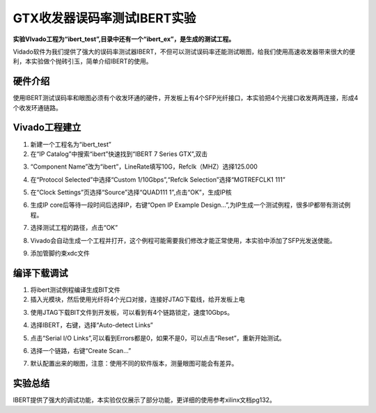 GTX收发器误码率测试IBERT实验
==============================

**实验VIvado工程为“ibert_test”,目录中还有一个“ibert_ex”，是生成的测试工程。**

Vidado软件为我们提供了强大的误码率测试器IBERT，不但可以测试误码率还能测试眼图，给我们使用高速收发器带来很大的便利，本实验做个抛砖引玉，简单介绍IBERT的使用。

硬件介绍
--------

使用IBERT测试误码率和眼图必须有个收发环通的硬件，开发板上有4个SFP光纤接口，本实验把4个光接口收发两两连接，形成4个收发环通链路。

Vivado工程建立
--------------

1) 新建一个工程名为“ibert_test”

2) 在“IP Catalog”中搜索“ibert”快速找到“IBERT 7 Series GTX”,双击

.. image:: images/17_media/image1.png
      
3) “Component Name”改为“ibert”，LineRate填写10G，Refclk（MHZ）选择125.000

.. image:: images/17_media/image2.png
      
4) 在“Protocol Selected”中选择“Custom 1/10Gbps”,“Refclk Selection”选择“MGTREFCLK1 111”

.. image:: images/17_media/image3.png
      
5) 在“Clock Settings”页选择“Source”选择“QUAD111 1”,点击“OK”，生成IP核

.. image:: images/17_media/image4.png
      
6) 生成IP core后等待一段时间后选择IP，右键“Open IP Example Design...”,为IP生成一个测试例程，很多IP都带有测试例程。

.. image:: images/17_media/image5.png
      
7) 选择测试工程的路径，点击“OK”

.. image:: images/17_media/image6.png
      
8) Vivado会自动生成一个工程并打开，这个例程可能需要我们修改才能正常使用，本实验中添加了SFP光发送使能。

.. image:: images/17_media/image7.png
      
9) 添加管脚约束xdc文件

.. image:: images/17_media/image8.png
      
编译下载调试
------------

1) 将ibert测试例程编译生成BIT文件

2) 插入光模块，然后使用光纤将4个光口对接，连接好JTAG下载线，给开发板上电

.. image:: images/17_media/image9.png
      
3) 使用JTAG下载BIT文件到开发板，可以看到有4个链路锁定，速度10Gbps。

.. image:: images/17_media/image10.png
      
4) 选择IBERT，右键，选择“Auto-detect Links”

.. image:: images/17_media/image11.png
      
5) 点击“Serial I/O Links”,可以看到Errors都是0，如果不是0，可以点击“Reset”，重新开始测试。

.. image:: images/17_media/image12.png
      
6) 选择一个链路，右键“Create Scan...”

.. image:: images/17_media/image13.png
      
7) 默认配置出来的眼图，注意：使用不同的软件版本，测量眼图可能会有差异。

.. image:: images/17_media/image14.png
      
实验总结
--------

IBERT提供了强大的调试功能，本实验仅仅展示了部分功能，更详细的使用参考xilinx文档pg132。
